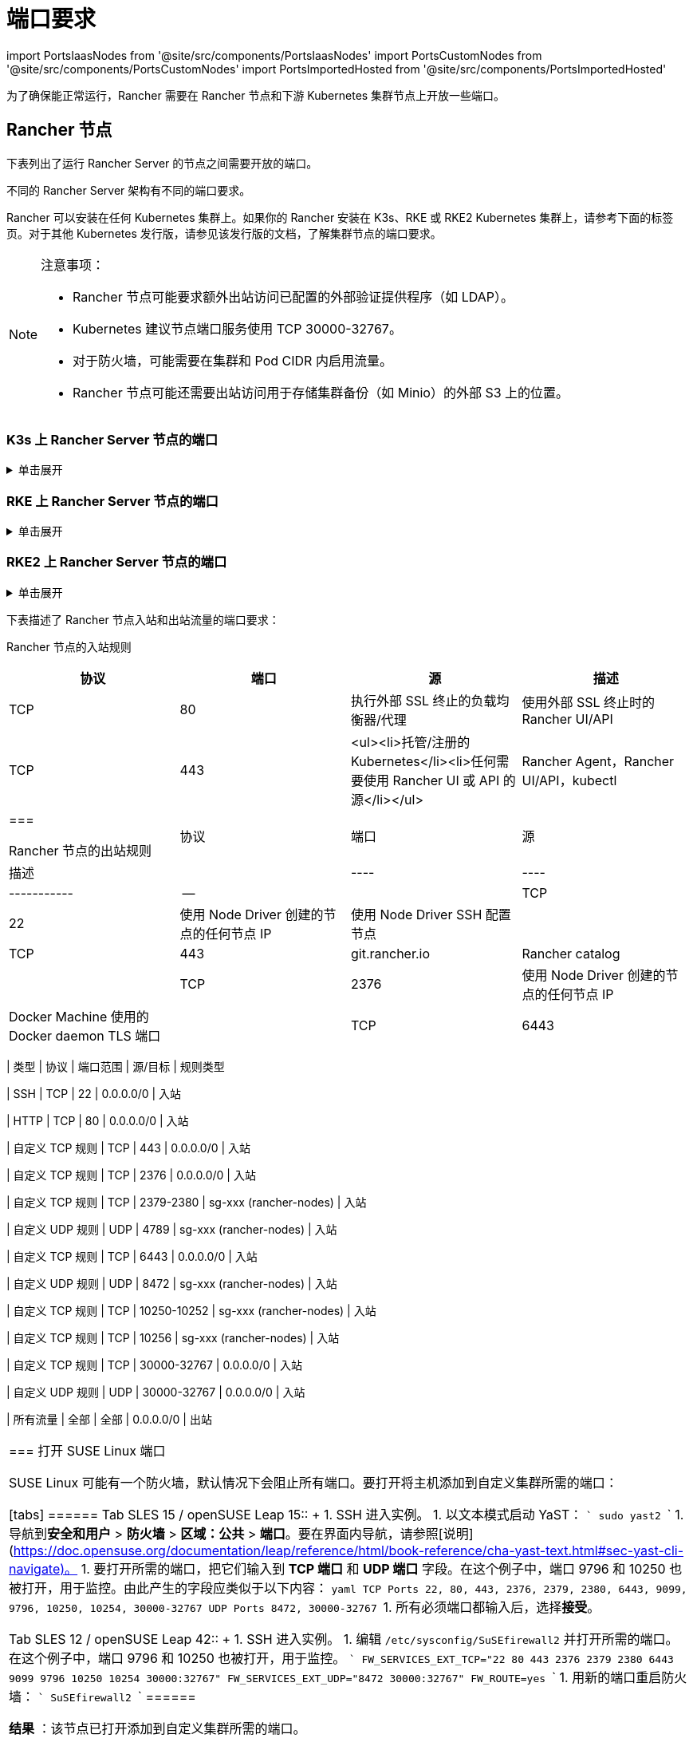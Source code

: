 = 端口要求
:description: 了解 Rancher 正常运行所需的端口要求，包括 Rancher 节点和下游 Kubernetes 集群节点
:doctype: book

import PortsIaasNodes from '@site/src/components/PortsIaasNodes'
import PortsCustomNodes from '@site/src/components/PortsCustomNodes'
import PortsImportedHosted from '@site/src/components/PortsImportedHosted'

为了确保能正常运行，Rancher 需要在 Rancher 节点和下游 Kubernetes 集群节点上开放一些端口。

== Rancher 节点

下表列出了运行 Rancher Server 的节点之间需要开放的端口。

不同的 Rancher Server 架构有不同的端口要求。

Rancher 可以安装在任何 Kubernetes 集群上。如果你的 Rancher 安装在 K3s、RKE 或 RKE2 Kubernetes 集群上，请参考下面的标签页。对于其他 Kubernetes 发行版，请参见该发行版的文档，了解集群节点的端口要求。

[NOTE]
.注意事项：
====

* Rancher 节点可能要求额外出站访问已配置的外部验证提供程序（如 LDAP）。
* Kubernetes 建议节点端口服务使用 TCP 30000-32767。
* 对于防火墙，可能需要在集群和 Pod CIDR 内启用流量。
* Rancher 节点可能还需要出站访问用于存储集群备份（如 Minio）的外部 S3 上的位置。
====


=== K3s 上 Rancher Server 节点的端口

.单击展开
[%collapsible]
======
K3s server 需要开放端口 6443 才能供节点访问。

使用 Flannel VXLAN 时，节点需要能够通过 UDP 端口 8472 访问其他节点。节点不应监听任何其他端口。K3s 使用反向隧道，建立节点与 Server 的出站连接，所有 kubelet 流量都通过该隧道进行。但是，如果你不使用 Flannel，而是使用自定义的 CNI，K3s 则不需要打开 8472 端口。

如果要使用 Metrics Server，则需要在每个节点上打开端口 10250。

[NOTE]
.重要提示：
====

节点上的 VXLAN 端口会开放集群网络，让任何人均能访问集群。因此，不要将 VXLAN 端口暴露给外界。请使用禁用 8472 端口的防火墙/安全组来运行节点。
====


下表描述了入站和出站流量的端口要求：+++<figcaption>+++Rancher Server 节点的入站规则+++</figcaption>+++

|===
| 协议 | 端口 | 源 | 描述

| TCP
| 80
| 执行外部 SSL 终止的负载均衡器/代理
| 使用外部 SSL 终止时的 Rancher UI/API

| TCP
| 443
| <ul><li>Server 节点</li><li>Agent 节点</li><li>托管/注册的 Kubernetes</li><li>任何需要使用 Rancher UI 或 API 的源</li></ul>
| Rancher Agent，Rancher UI/API，kubectl

| TCP
| 6443
| K3s Server 节点
| Kubernetes API

| UDP
| 8472
| K3s Server 和 Agent 节点
| 仅 Flannel VXLAN 需要

| TCP
| 10250
| K3s Server 和 Agent 节点
| kubelet
|===+++<figcaption>+++Rancher 节点的出站规则+++</figcaption>+++

| 协议 | 端口 | 目标 | 描述 |
| ------ | --- | -------------------------------------- | ------------------------------ |
| TCP | 22 | 使用 Node Driver 创建的节点的任何节点 IP | 使用 Node Driver SSH 配置节点 |
| TCP | 443 | git.rancher.io | Rancher catalog |
| TCP | 2376 | 使用 Node Driver 创建的节点的任何节点 IP | Docker Machine 使用的 Docker daemon TLS 端口 |
| TCP | 6443 | 托管/导入的 Kubernetes API | Kubernetes API Server |
======

=== RKE 上 Rancher Server 节点的端口

.单击展开
[%collapsible]
======
通常情况下，Rancher 安装在三个 RKE 节点上，这些节点都有 etcd、controlplane 和 worker 角色。

下表描述了 Rancher 节点之间流量的端口要求：+++<figcaption>+++Rancher 节点的流量规则+++</figcaption>+++

|===
| 协议 | 端口 | 描述

| TCP
| 443
| Rancher Agents

| TCP
| 2379
| etcd 客户端请求

| TCP
| 2380
| etcd 对等通信

| TCP
| 6443
| Kubernetes apiserver

| TCP
| 8443
| NGINX Ingress 的验证 Webhook

| UDP
| 8472
| Canal/Flannel VXLAN 覆盖网络

| TCP
| 9099
| Canal/Flannel livenessProbe/readinessProbe

| TCP
| 10250
| Metrics Server 与所有节点的通信

| TCP
| 10254
| Ingress controller livenessProbe/readinessProbe
|===

下表描述了入站和出站流量的端口要求：+++<figcaption>+++Rancher 节点的入站规则+++</figcaption>+++

|===
| 协议 | 端口 | 源 | 描述

| TCP
| 22
| RKE CLI
| RKE 通过 SSH 配置节点

| TCP
| 80
| 负载均衡器/反向代理
| 到 Rancher UI/API 的 HTTP 流量

| TCP
| 443
| <ul><li>负载均衡器/反向代理</li><li>所有集群节点和其他 API/UI 客户端的 IP</li></ul>
| 到 Rancher UI/API 的 HTTPS 流量

| TCP
| 6443
| Kubernetes API 客户端
| 到 Kubernetes API 的 HTTPS 流量
|===+++<figcaption>+++Rancher 节点的出站规则+++</figcaption>+++

| 协议 | 端口 | 目标 | 描述 |
|----|----|-----------|--|
| TCP | 443 | git.rancher.io | Rancher catalog |
| TCP | 22 | 使用 Node Driver 创建的任何节点 | Node Driver 通过 SSH 配置节点 |
| TCP | 2376 | 使用 Node Driver 创建的任何节点 | Node Driver 使用的 Docker daemon TLS 端口 |
| TCP | 6443 | 托管/导入的 Kubernetes API | Kubernetes API Server |
| TCP | 提供商依赖 | 托管集群中 Kubernetes API 端点的端口 | Kubernetes API |
======

=== RKE2 上 Rancher Server 节点的端口

.单击展开
[%collapsible]
======
RKE2 server 需要开放端口 6443 和 9345 才能供集群中的其他节点访问。

使用 Flannel VXLAN 时，所有节点都需要能够通过 UDP 端口 8472 访问其他节点。

如果要使用 Metrics Server，则需要在每个节点上打开端口 10250。

[NOTE]
.重要提示：
====

节点上的 VXLAN 端口会开放集群网络，让任何人均能访问集群。因此，不要将 VXLAN 端口暴露给外界。请使用禁用 8472 端口的防火墙/安全组来运行节点。
====
+++<figcaption>+++RKE2 Server 节点的入站规则+++</figcaption>+++

|===
| 协议 | 端口 | 源 | 描述

| TCP
| 9345
| RKE2 Server 和 Agent 节点
| 节点注册。需要在所有 Server 节点上将端口开放给集群中的所有其他节点。

| TCP
| 6443
| RKE2 Agent 节点
| Kubernetes API

| UDP
| 8472
| RKE2 Server 和 Agent 节点
| 仅 Flannel VXLAN 需要

| TCP
| 10250
| RKE2 Server 和 Agent 节点
| kubelet

| TCP
| 2379
| RKE2 Server 节点
| etcd 客户端端口

| TCP
| 2380
| RKE2 Server 节点
| etcd 对等端口

| TCP
| 30000-32767
| RKE2 Server 和 Agent 节点
| NodePort 端口范围。可以使用 TCP 或 UDP。

| TCP
| 5473
| Calico-node pod 连接到 typha pod
| 使用 Calico 部署时需要

| HTTP
| 80
| 执行外部 SSL 终止的负载均衡器/代理
| 使用外部 SSL 终止时的 Rancher UI/API

| HTTP
| 80
| 执行外部 SSL 终止的负载均衡器/代理
| 使用外部 SSL 终止时的 Rancher UI/API

| HTTPS
| 443
| <ul><li>托管/注册的 Kubernetes</li><li>任何需要使用 Rancher UI 或 API 的源</li></ul>
| Rancher Agent，Rancher UI/API，kubectl。如果负载均衡器执行 TLS 终止，则不需要。
|===

= 所有出站流量通常都是允许的。

[discrete]
=== Docker 安装的 Rancher Server 的端口

.单击展开
[%collapsible]
======
下表描述了 Rancher 节点入站和出站流量的端口要求：+++<figcaption>+++Rancher 节点的入站规则+++</figcaption>+++

|===
| 协议 | 端口 | 源 | 描述

| TCP
| 80
| 执行外部 SSL 终止的负载均衡器/代理
| 使用外部 SSL 终止时的 Rancher UI/API

| TCP
| 443
| <ul><li>托管/注册的 Kubernetes</li><li>任何需要使用 Rancher UI 或 API 的源</li></ul>
| Rancher Agent，Rancher UI/API，kubectl
|===+++<figcaption>+++Rancher 节点的出站规则+++</figcaption>+++

| 协议 | 端口 | 源 | 描述 |
|----|----|-----------|--|
| TCP | 22 | 使用 Node Driver 创建的节点的任何节点 IP | 使用 Node Driver SSH 配置节点 |
| TCP | 443 | git.rancher.io | Rancher catalog |
| TCP | 2376 | 使用 Node Driver 创建的节点的任何节点 IP | Docker Machine 使用的 Docker daemon TLS 端口 |
| TCP | 6443 | 托管/导入的 Kubernetes API | Kubernetes API Server |
======

== 下游 Kubernetes 集群节点

下游 Kubernetes 集群用于运行你的应用和服务。本节介绍了哪些端口需要在下游集群的节点上打开，以便 Rancher 能够与它们进行通信。

不同的下游集群的启动方式有不同的端口要求。下面的每个标签都列出了不同xref:../../../how-to-guides/new-user-guides/kubernetes-clusters-in-rancher-setup/kubernetes-clusters-in-rancher-setup.adoc[集群类型]所需打开的端口。

下图描述了为每个xref:../../../how-to-guides/new-user-guides/kubernetes-clusters-in-rancher-setup/kubernetes-clusters-in-rancher-setup.adoc[集群类型]打开的端口。+++<figcaption>+++Rancher 管理面板的端口要求+++</figcaption>+++

image::/img/port-communications.svg[基本端口要求]

[TIP]
====

如果你对安全性的关注不是太高，而且也愿意多打开几个端口，你可以参考<<常用端口,常用端口>>中列出的端口，而不是参考下方的表格。
====


=== Rancher 使用节点池启动 Kubernetes 集群的端口

.单击展开
[%collapsible]
======
下表描述了节点在xref:../../../how-to-guides/new-user-guides/launch-kubernetes-with-rancher/use-new-nodes-in-an-infra-provider/use-new-nodes-in-an-infra-provider.adoc[云提供商]中创建的情况下，xref:../../../how-to-guides/new-user-guides/launch-kubernetes-with-rancher/launch-kubernetes-with-rancher.adoc[Rancher 启动 Kubernetes] 的端口要求。

[NOTE]
====

在 AWS EC2 或 DigitalOcean 等云提供商中创建集群期间，Rancher 会自动打开所需的端口。
====
+++<PortsIaasNodes>++++++</PortsIaasNodes>+++

======

=== Rancher 使用自定义节点启动 Kubernetes 集群的端口

.单击展开
[%collapsible]
======
下表描述了使用xref:../../../reference-guides/cluster-configuration/rancher-server-configuration/use-existing-nodes/use-existing-nodes.adoc[自定义节点]的情况下，xref:../../../how-to-guides/new-user-guides/launch-kubernetes-with-rancher/launch-kubernetes-with-rancher.adoc[Rancher 启动 Kubernetes] 的端口要求。+++<PortsCustomNodes>++++++</PortsCustomNodes>+++

======

=== 托管 Kubernetes 集群的端口

.单击展开
[%collapsible]
======
下表描述了xref:../../../how-to-guides/new-user-guides/kubernetes-clusters-in-rancher-setup/set-up-clusters-from-hosted-kubernetes-providers/set-up-clusters-from-hosted-kubernetes-providers.adoc[托管集群]的端口要求。+++<PortsImportedHosted>++++++</PortsImportedHosted>+++

======

=== 已注册集群的端口

[NOTE]
====

在 Rancher 2.5 之前，注册集群被称为导入集群。
====


.单击展开
[%collapsible]
======
下表描述了xref:../../../how-to-guides/new-user-guides/kubernetes-clusters-in-rancher-setup/register-existing-clusters.adoc[注册集群]的端口要求。+++<PortsImportedHosted>++++++</PortsImportedHosted>+++

======

== 其他端口注意事项

=== 常用端口

无论集群是什么类型，常用端口通常在你的 Kubernetes 节点上打开。

import CommonPortsTable from '../../../shared-files/_common-ports-table.md';+++<CommonPortsTable>++++++</CommonPortsTable>+++

'''

=== 本地节点流量

上述要求中标记为``本地流量``（例如 `9099 TCP`）的端口会用于 Kubernetes 健康检查 （`livenessProbe` 和 `readinessProbe`）。
这些健康检查是在节点本身执行的。在大多数云环境中，这种本地流量是默认允许的。

但是，在以下情况下可能会阻止此流量：

* 你已在节点上应用了严格的主机防火墙策略。
* 你正在使用有多个接口（多宿主）的节点。

在这些情况下，你必须在你的主机防火墙中主动允许这种流量，如果是公共/私有云托管的主机（例如 AWS 或 OpenStack），你需要在你的安全组配置中主动允许此流量。请记住，如果你在安全组中使用安全组作为源或目标，主动开放端口只适用于节点/实例的私有接口。

=== Rancher AWS EC2 安全组

当你使用 xref:../../../how-to-guides/new-user-guides/launch-kubernetes-with-rancher/use-new-nodes-in-an-infra-provider/create-an-amazon-ec2-cluster.adoc[AWS EC2 Node Driver] 在 Rancher 中配置集群节点时，你可以让 Rancher 创建一个名为 `rancher-nodes` 的安全组。以下规则会自动添加到该安全组中。

[cols=",^,^,,^"]
|===
| 类型 | 协议 | 端口范围 | 源/目标 | 规则类型

| SSH
| TCP
| 22
| 0.0.0.0/0
| 入站

| HTTP
| TCP
| 80
| 0.0.0.0/0
| 入站

| 自定义 TCP 规则
| TCP
| 443
| 0.0.0.0/0
| 入站

| 自定义 TCP 规则
| TCP
| 2376
| 0.0.0.0/0
| 入站

| 自定义 TCP 规则
| TCP
| 2379-2380
| sg-xxx (rancher-nodes)
| 入站

| 自定义 UDP 规则
| UDP
| 4789
| sg-xxx (rancher-nodes)
| 入站

| 自定义 TCP 规则
| TCP
| 6443
| 0.0.0.0/0
| 入站

| 自定义 UDP 规则
| UDP
| 8472
| sg-xxx (rancher-nodes)
| 入站

| 自定义 TCP 规则
| TCP
| 10250-10252
| sg-xxx (rancher-nodes)
| 入站

| 自定义 TCP 规则
| TCP
| 10256
| sg-xxx (rancher-nodes)
| 入站

| 自定义 TCP 规则
| TCP
| 30000-32767
| 0.0.0.0/0
| 入站

| 自定义 UDP 规则
| UDP
| 30000-32767
| 0.0.0.0/0
| 入站

| 所有流量
| 全部
| 全部
| 0.0.0.0/0
| 出站
|===

=== 打开 SUSE Linux 端口

SUSE Linux 可能有一个防火墙，默认情况下会阻止所有端口。要打开将主机添加到自定义集群所需的端口：

[tabs]
======
Tab SLES 15 / openSUSE Leap 15::
+
1. SSH 进入实例。 1. 以文本模式启动 YaST： ``` sudo yast2 ``` 1. 导航到**安全和用户** > **防火墙** > **区域：公共** > **端口**。要在界面内导航，请参照[说明](https://doc.opensuse.org/documentation/leap/reference/html/book-reference/cha-yast-text.html#sec-yast-cli-navigate)。 1. 要打开所需的端口，把它们输入到 **TCP 端口** 和 **UDP 端口** 字段。在这个例子中，端口 9796 和 10250 也被打开，用于监控。由此产生的字段应类似于以下内容： ```yaml TCP Ports 22, 80, 443, 2376, 2379, 2380, 6443, 9099, 9796, 10250, 10254, 30000-32767 UDP Ports 8472, 30000-32767 ``` 1. 所有必须端口都输入后，选择**接受**。 

Tab SLES 12 / openSUSE Leap 42::
+
1. SSH 进入实例。 1. 编辑 `/etc/sysconfig/SuSEfirewall2` 并打开所需的端口。在这个例子中，端口 9796 和 10250 也被打开，用于监控。 ``` FW_SERVICES_EXT_TCP="22 80 443 2376 2379 2380 6443 9099 9796 10250 10254 30000:32767" FW_SERVICES_EXT_UDP="8472 30000:32767" FW_ROUTE=yes ``` 1. 用新的端口重启防火墙： ``` SuSEfirewall2 ```
======

*结果* ：该节点已打开添加到自定义集群所需的端口。
